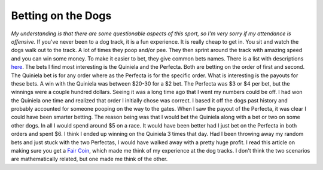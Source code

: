 Betting on the Dogs
###################

*My understanding is that there are some questionable aspects of this
sport, so I'm very sorry if my attendance is offensive.*
If you've never been to a dog track, it is a fun experience. It is
really cheap to get in. You sit and watch the dogs walk out to the
track. A lot of times they poop and/or pee. They then sprint around the
track with amazing speed and you can win some money.
To make it easier to bet, they give common bets names. There is a list
with descriptions `here`_.
The bets I find most interesting is the Quiniela and the Perfecta. Both
are betting on the order of first and second. The Quiniela bet is for
any order where as the Perfecta is for the specific order. What is
interesting is the payouts for these bets. A win with the Quiniela was
between $20-30 for a $2 bet. The Perfecta was $3 or $4 per bet, but the
winnings were a couple hundred dollars. Seeing it was a long time ago
that I went my numbers could be off.
I had won the Quiniela one time and realized that order I initially
chose was correct. I based it off the dogs past history and probably
accounted for someone pooping on the way to the gates. When I saw the
payout of the Perfecta, it was clear I could have been smarter betting.
The reason being was that I would bet the Quiniela along with a bet or
two on some other dogs. In all I would spend around $5 on a race. It
would have been better had I just bet on the Perfecta in both orders and
spent $6. I think I ended up winning on the Quiniela 3 times that day.
Had I been throwing away my random bets and just stuck with the two
Perfectas, I would have walked away with a pretty huge profit.
I read this article on making sure you get a `Fair Coin`_, which made
me think of my experience at the dog tracks. I don't think the two
scenarios are mathematically related, but one made me think of the
other.

.. _here: http://www.ildado.com/dog_racing_rules.html
.. _Fair Coin: http://carlos.bueno.org/2011/10/fair-coin.html


.. author:: default
.. categories:: code
.. tags:: programming
.. comments::
